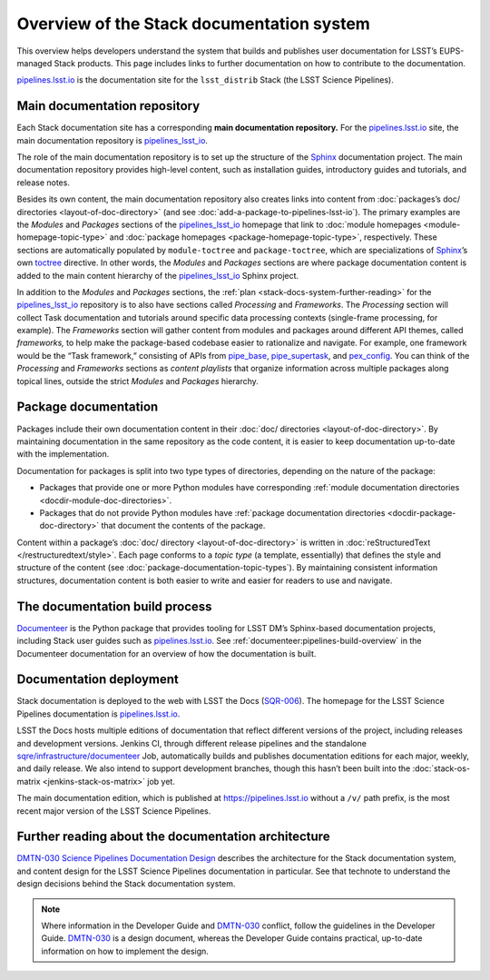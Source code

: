 .. _stack-documentation-overview:

##########################################
Overview of the Stack documentation system
##########################################

This overview helps developers understand the system that builds and publishes user documentation for LSST’s EUPS-managed Stack products.
This page includes links to further documentation on how to contribute to the documentation.

`pipelines.lsst.io`_ is the documentation site for the ``lsst_distrib`` Stack (the LSST Science Pipelines).

.. _stack-docs-system-main-repo:

Main documentation repository
=============================

Each Stack documentation site has a corresponding **main documentation repository.**
For the `pipelines.lsst.io`_ site, the main documentation repository is `pipelines_lsst_io`_.

The role of the main documentation repository is to set up the structure of the `Sphinx`_ documentation project.
The main documentation repository provides high-level content, such as installation guides, introductory guides and tutorials, and release notes.

Besides its own content, the main documentation repository also creates links into content from :doc:`packages’s doc/ directories <layout-of-doc-directory>` (and see :doc:`add-a-package-to-pipelines-lsst-io`).
The primary examples are the *Modules* and *Packages* sections of the `pipelines_lsst_io`_ homepage that link to :doc:`module homepages <module-homepage-topic-type>` and :doc:`package homepages <package-homepage-topic-type>`, respectively.
These sections are automatically populated by ``module-toctree`` and ``package-toctree``, which are specializations of Sphinx_\ ’s own `toctree`_ directive.
In other words, the *Modules* and *Packages* sections are where package documentation content is added to the main content hierarchy of the `pipelines_lsst_io`_ Sphinx project.

In addition to the *Modules* and *Packages* sections, the :ref:`plan <stack-docs-system-further-reading>` for the `pipelines_lsst_io`_ repository is to also have sections called *Processing* and *Frameworks*. 
The *Processing* section will collect Task documentation and tutorials around specific data processing contexts (single-frame processing, for example).
The *Frameworks* section will gather content from modules and packages around different API themes, called *frameworks,* to help make the package-based codebase easier to rationalize and navigate.
For example, one framework would be the “Task framework,” consisting of APIs from `pipe_base`_, `pipe_supertask`_, and `pex_config`_.
You can think of the *Processing* and *Frameworks* sections as *content playlists* that organize information across multiple packages along topical lines, outside the strict *Modules* and *Packages* hierarchy.

.. _stack-docs-system-packages:

Package documentation
=====================

Packages include their own documentation content in their :doc:`doc/ directories <layout-of-doc-directory>`.
By maintaining documentation in the same repository as the code content, it is easier to keep documentation up-to-date with the implementation.

Documentation for packages is split into two type types of directories, depending on the nature of the package:

- Packages that provide one or more Python modules have corresponding :ref:`module documentation directories <docdir-module-doc-directories>`.

- Packages that do not provide Python modules have :ref:`package documentation directories <docdir-package-doc-directory>` that document the contents of the package.

Content within a package’s :doc:`doc/ directory <layout-of-doc-directory>` is written in :doc:`reStructuredText </restructuredtext/style>`.
Each page conforms to a *topic type* (a template, essentially) that defines the style and structure of the content (see :doc:`package-documentation-topic-types`).
By maintaining consistent information structures, documentation content is both easier to write and easier for readers to use and navigate.

.. _stack-docs-system-build-overview:

The documentation build process
===============================

Documenteer_ is the Python package that provides tooling for LSST DM’s Sphinx-based documentation projects, including Stack user guides such as `pipelines.lsst.io`_.
See :ref:`documenteer:pipelines-build-overview` in the Documenteer documentation for an overview of how the documentation is built.

.. _stack-docs-system-build-deployment:

Documentation deployment
========================

Stack documentation is deployed to the web with LSST the Docs (`SQR-006`_).
The homepage for the LSST Science Pipelines documentation is `pipelines.lsst.io`_.

LSST the Docs hosts multiple editions of documentation that reflect different versions of the project, including releases and development versions.
Jenkins CI, through different release pipelines and the standalone `sqre/infrastructure/documenteer`_ Job, automatically builds and publishes documentation editions for each major, weekly, and daily release.
We also intend to support development branches, though this hasn’t been built into the :doc:`stack-os-matrix <jenkins-stack-os-matrix>` job yet.

The main documentation edition, which is published at https://pipelines.lsst.io without a ``/v/`` path prefix, is the most recent major version of the LSST Science Pipelines.

.. _stack-docs-system-further-reading:

Further reading about the documentation architecture
====================================================

`DMTN-030 Science Pipelines Documentation Design`_ describes the architecture for the Stack documentation system, and content design for the LSST Science Pipelines documentation in particular.
See that technote to understand the design decisions behind the Stack documentation system.

.. note::

   Where information in the Developer Guide and `DMTN-030`_ conflict, follow the guidelines in the Developer Guide.
   `DMTN-030`_ is a design document, whereas the Developer Guide contains practical, up-to-date information on how to implement the design.

.. _`pipelines.lsst.io`: https://pipelines.lsst.io
.. _`pipelines_lsst_io`: https://github.com/lsst/pipelines_lsst_io
.. _Sphinx: http://www.sphinx-doc.org/en/master
.. _toctree: http://www.sphinx-doc.org/en/master/usage/restructuredtext/directives.html#directive-toctree
.. _`pipe_base`: https://github.com/lsst/pipe_base
.. _`pipe_supertask`: https://github.com/lsst/pipe_supertask
.. _`pex_config`: https://github.com/lsst/pex_config
.. _`Documenteer`: https://documenteer.lsst.io
.. _`sqre/infrastructure/documenteer`: https://rubin-ci.slac.stanford.edu/blue/organizations/jenkins/sqre%2Finfrastructure%2Fdocumenteer/activity
.. _`SQR-006`: https://sqr-006.lsst.io
.. _`DMTN-030`:
.. _`DMTN-030 Science Pipelines Documentation Design`: https://dmtn-030.lsst.io
